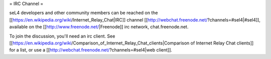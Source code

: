 = IRC Channel =

seL4 developers and other community members can be reached on the [[https://en.wikipedia.org/wiki/Internet_Relay_Chat|IRC]] channel [[http://webchat.freenode.net/?channels=#sel4|#sel4]], available on the [[http://www.freenode.net/|Freenode]] irc network, chat.freenode.net.

To join the discussion, you'll need an irc client. See [[https://en.wikipedia.org/wiki/Comparison_of_Internet_Relay_Chat_clients|Comparison of Internet Relay Chat clients]] for a list, or use a [[http://webchat.freenode.net/?channels=#sel4|web client]].

